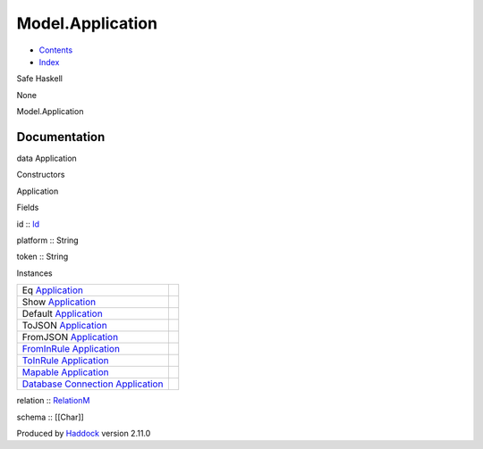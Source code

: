 =================
Model.Application
=================

-  `Contents <index.html>`__
-  `Index <doc-index.html>`__

 

Safe Haskell

None

Model.Application

Documentation
=============

data Application

Constructors

Application

 

Fields

id :: `Id <Model-General.html#t:Id>`__
     
platform :: String
     
token :: String
     

Instances

+--------------------------------------------------------------------------------------------------------------------------------------------------------------+-----+
| Eq `Application <Model-Application.html#t:Application>`__                                                                                                    |     |
+--------------------------------------------------------------------------------------------------------------------------------------------------------------+-----+
| Show `Application <Model-Application.html#t:Application>`__                                                                                                  |     |
+--------------------------------------------------------------------------------------------------------------------------------------------------------------+-----+
| Default `Application <Model-Application.html#t:Application>`__                                                                                               |     |
+--------------------------------------------------------------------------------------------------------------------------------------------------------------+-----+
| ToJSON `Application <Model-Application.html#t:Application>`__                                                                                                |     |
+--------------------------------------------------------------------------------------------------------------------------------------------------------------+-----+
| FromJSON `Application <Model-Application.html#t:Application>`__                                                                                              |     |
+--------------------------------------------------------------------------------------------------------------------------------------------------------------+-----+
| `FromInRule <Data-InRules.html#t:FromInRule>`__ `Application <Model-Application.html#t:Application>`__                                                       |     |
+--------------------------------------------------------------------------------------------------------------------------------------------------------------+-----+
| `ToInRule <Data-InRules.html#t:ToInRule>`__ `Application <Model-Application.html#t:Application>`__                                                           |     |
+--------------------------------------------------------------------------------------------------------------------------------------------------------------+-----+
| `Mapable <Model-General.html#t:Mapable>`__ `Application <Model-Application.html#t:Application>`__                                                            |     |
+--------------------------------------------------------------------------------------------------------------------------------------------------------------+-----+
| `Database <Model-General.html#t:Database>`__ `Connection <Data-SqlTransaction.html#t:Connection>`__ `Application <Model-Application.html#t:Application>`__   |     |
+--------------------------------------------------------------------------------------------------------------------------------------------------------------+-----+

relation :: `RelationM <Data-Relation.html#t:RelationM>`__

schema :: [[Char]]

Produced by `Haddock <http://www.haskell.org/haddock/>`__ version 2.11.0
